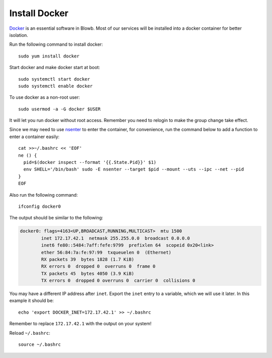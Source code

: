 ..  Copyright (c) 2015 Hong Xu <hong@topbug.net>

..  This file is part of Blowb.

    Blowb is a free document: you can redistribute it and/or modify it under the terms of the GNU General Public License
    as published by the Free Software Foundation, either version 2 of the License, or (at your option) any later
    version.

    Blowb is distributed in the hope that it will be useful, but WITHOUT ANY WARRANTY; without even the implied warranty
    of MERCHANTABILITY or FITNESS FOR A PARTICULAR PURPOSE.  See the GNU General Public License for more details.

    You should have received a copy of the GNU General Public License along with Blowb.  If not, see
    <http://www.gnu.org/licenses/>.

Install Docker
==============

`Docker`_ is an essential software in Blowb. Most of our services will be installed into a docker
container for better isolation.

Run the following command to install docker:
::

   sudo yum install docker

Start docker and make docker start at boot:
::

   sudo systemctl start docker
   sudo systemctl enable docker

To use docker as a non-root user:
::

    sudo usermod -a -G docker $USER

It will let you run docker without root access. Remember you need to relogin to make the group
change take effect.

Since we may need to use `nsenter`_ to enter the container, for convenience, run the command below
to add a function to enter a container easily:
::

   cat >>~/.bashrc << 'EOF'
   ne () {
     pid=$(docker inspect --format '{{.State.Pid}}' $1)
     env SHELL='/bin/bash' sudo -E nsenter --target $pid --mount --uts --ipc --net --pid
   }
   EOF

Also run the following command:
::

   ifconfig docker0

The output should be similar to the following:

.. code-block:: none

    docker0: flags=4163<UP,BROADCAST,RUNNING,MULTICAST>  mtu 1500
            inet 172.17.42.1  netmask 255.255.0.0  broadcast 0.0.0.0
            inet6 fe80::5484:7aff:fefe:9799  prefixlen 64  scopeid 0x20<link>
            ether 56:84:7a:fe:97:99  txqueuelen 0  (Ethernet)
            RX packets 39  bytes 1828 (1.7 KiB)
            RX errors 0  dropped 0  overruns 0  frame 0
            TX packets 45  bytes 4050 (3.9 KiB)
            TX errors 0  dropped 0 overruns 0  carrier 0  collisions 0

You may have a different IP address after ``inet``. Export the ``inet`` entry to a variable, which
we will use it later. In this example it should be:
::

   echo 'export DOCKER_INET=172.17.42.1' >> ~/.bashrc

Remember to replace ``172.17.42.1`` with the output on your system!

Reload ``~/.bashrc``:
::

   source ~/.bashrc

.. _Docker: http://docker.com
.. _nsenter: http://blog.docker.com/tag/nsenter/
